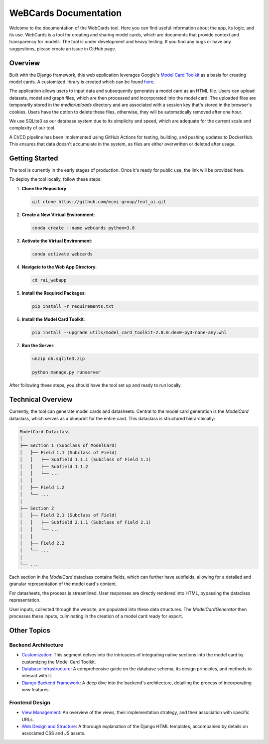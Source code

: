.. _index:

=========================
WeBCards Documentation
=========================

Welcome to the documentation of the WebCards tool. Here you can find useful information about the app, its logic, and its use. WebCards is a tool for creating and sharing model cards, which are documents that provide context and transparency for models. 
The tool is under development and heavy testing. If you find any bugs or have any suggestions, please create an issue in GitHub page.

Overview
============

Built with the Django framework, this web application leverages Google's `Model Card Toolkit <https://github.com/tensorflow/model-card-toolkit.git>`_ as a basis for creating model cards. A customized library is created which can be found `here <https://github.com/mcmi-group/featai_lib.git>`_.

The application allows users to input data and subsequently generates a model card as an HTML file. Users can upload datasets, model and graph files, which are then processed and incorporated into the model card. The uploaded files are temporarily stored in the `media/uploads` directory and are associated with a session key that's stored in the browser's cookies. Users have the option to delete these files, otherwise, they will be automatically removed after one hour.

We use SQLite3 as our database system due to its simplicity and speed, which are adequate for the current scale and complexity of our tool.

A CI/CD pipeline has been implemented using GitHub Actions for testing, building, and pushing updates to DockerHub. This ensures that data doesn't accumulate in the system, as files are either overwritten or deleted after usage.


Getting Started
===============

The tool is currently in the early stages of production. Once it's ready for public use, the link will be provided here.

To deploy the tool locally, follow these steps:

1. **Clone the Repository**:
   
   .. code-block:: bash
   
      git clone https://github.com/mcmi-group/feat_ai.git

2. **Create a New Virtual Environment**:
   
   .. code-block:: bash
   
      conda create --name webcards python=3.8

3. **Activate the Virtual Environment**:
   
   .. code-block:: bash
   
      conda activate webcards

4. **Navigate to the Web App Directory**:
   
   .. code-block:: bash
   
      cd rai_webapp

5. **Install the Required Packages**:
   
   .. code-block:: bash
   
      pip install -r requirements.txt

6. **Install the Model Card Toolkit**:
   
   .. code-block:: bash
   
      pip install --upgrade utils/model_card_toolkit-2.0.0.dev0-py3-none-any.whl

7. **Run the Server**:
      
   .. code-block:: bash
        
      unzip db.sqlite3.zip
      
      python manage.py runserver

After following these steps, you should have the tool set up and ready to run locally.


Technical Overview
==================

Currently, the tool can generate model cards and datasheets. Central to the model card generation is the `ModelCard` dataclass, which serves as a blueprint for the entire card. This dataclass is structured hierarchically:

.. code-block::

   ModelCard Dataclass
   │
   ├── Section 1 (Subclass of ModelCard)
   │   ├── Field 1.1 (Subclass of Field)
   │   │   ├── Subfield 1.1.1 (Subclass of Field 1.1)
   │   │   ├── Subfield 1.1.2
   │   │   └── ...
   │   │
   │   ├── Field 1.2
   │   └── ...
   │
   ├── Section 2
   │   ├── Field 2.1 (Subclass of Field)
   │   │   ├── Subfield 2.1.1 (Subclass of Field 2.1)
   │   │   └── ...
   │   │
   │   ├── Field 2.2
   │   └── ...
   │
   └── ...

Each section in the `ModelCard` dataclass contains fields, which can further have subfields, allowing for a detailed and granular representation of the model card's content.

For datasheets, the process is streamlined. User responses are directly rendered into HTML, bypassing the dataclass representation.

User inputs, collected through the website, are populated into these data structures. The `ModelCardGenerator` then processes these inputs, culminating in the creation of a model card ready for export.


Other Topics
======================

Backend Architecture
---------------------
- `Customization <backend/customization.rst>`_: This segment delves into the intricacies of integrating native sections into the model card by customizing the Model Card Toolkit.
- `Database Infrastructure <backend/database.rst>`_: A comprehensive guide on the database schema, its design principles, and methods to interact with it.
- `Django Backend Framework <backend/django_backend.rst>`_: A deep dive into the backend's architecture, detailing the process of incorporating new features.

Frontend Design
---------------
- `View Management <frontend/views.rst>`_: An overview of the views, their implementation strategy, and their association with specific URLs.
- `Web Design and Structure <frontend/html_structure.rst>`_: A thorough explanation of the Django HTML templates, accompanied by details on associated CSS and JS assets.
